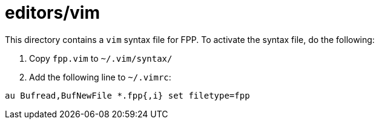 # editors/vim

This directory contains a `vim` syntax file for FPP.
To activate the syntax file, do the following:

. Copy `fpp.vim` to `~/.vim/syntax/`

. Add the following line to `~/.vimrc`:

[source,vim]
----
au Bufread,BufNewFile *.fpp{,i} set filetype=fpp
----
